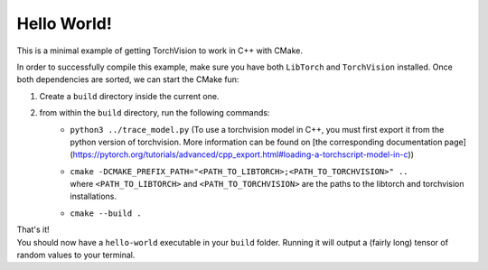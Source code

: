 Hello World!
============

This is a minimal example of getting TorchVision to work in C++ with CMake.


In order to successfully compile this example, make sure you have both ``LibTorch`` and
``TorchVision`` installed.
Once both dependencies are sorted, we can start the CMake fun:

1) Create a ``build`` directory inside the current one.
2) from within the ``build`` directory, run the following commands:
    - ``python3 ../trace_model.py`` (To use a torchvision model in C++, you must first export it from the python version of torchvision. More information can be found on [the corresponding documentation page](https://pytorch.org/tutorials/advanced/cpp_export.html#loading-a-torchscript-model-in-c))
    - | ``cmake -DCMAKE_PREFIX_PATH="<PATH_TO_LIBTORCH>;<PATH_TO_TORCHVISION>" ..``
      | where ``<PATH_TO_LIBTORCH>`` and ``<PATH_TO_TORCHVISION>`` are the paths to the libtorch and torchvision installations.
    - ``cmake --build .``

| That's it!
| You should now have a ``hello-world`` executable in your ``build`` folder.
 Running it will output a (fairly long) tensor of random values to your terminal.
